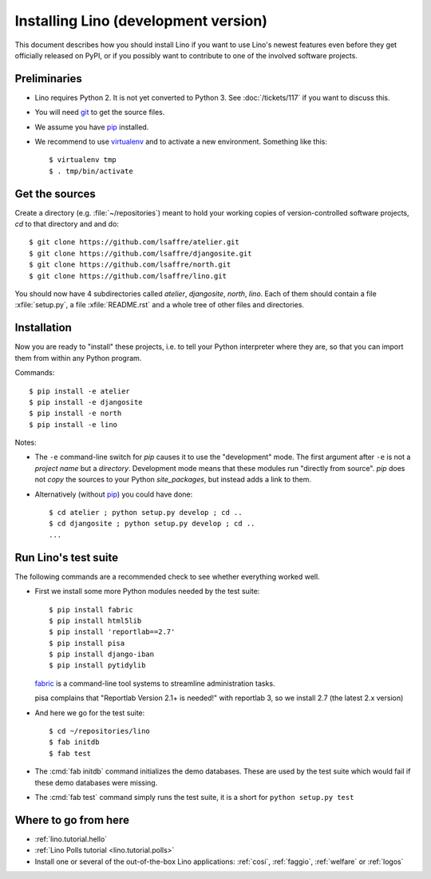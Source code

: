 .. _lino.dev.install:

=====================================
Installing Lino (development version)
=====================================

.. _pip: http://www.pip-installer.org/en/latest/
.. _virtualenv: https://pypi.python.org/pypi/virtualenv
.. _fabric: http://www.fabfile.org/
.. _git: http://git-scm.com/downloads

This document describes how you should install Lino if you want
to use Lino's newest features even before they get officially 
released on PyPI, or if you possibly want to contribute to 
one of the involved software projects. 


Preliminaries
-------------

- Lino requires Python 2. It is not yet converted to Python 3.  See
  :doc:`/tickets/117` if you want to discuss this.

- You will need git_ to get the source files.

- We assume you have pip_ installed.

- We recommend to use virtualenv_ and to activate a new
  environment. Something like this::

    $ virtualenv tmp
    $ . tmp/bin/activate

Get the sources
---------------

Create a directory (e.g. :file:`~/repositories`) meant to hold your 
working copies of version-controlled software projects,
`cd` to that directory and and do::

  $ git clone https://github.com/lsaffre/atelier.git
  $ git clone https://github.com/lsaffre/djangosite.git
  $ git clone https://github.com/lsaffre/north.git
  $ git clone https://github.com/lsaffre/lino.git

You should now have 4 subdirectories called `atelier`, `djangosite`,
`north`, `lino`. Each of them should contain a file :xfile:`setup.py`,
a file :xfile:`README.rst` and a whole tree of other files and
directories.

Installation
------------

Now you are ready to "install" these projects, i.e. to tell your
Python interpreter where they are, so that you can import them from
within any Python program.

Commands::

  $ pip install -e atelier
  $ pip install -e djangosite 
  $ pip install -e north
  $ pip install -e lino

Notes:

- The ``-e`` command-line switch for `pip` causes it to use the
  "development" mode.  The first argument after ``-e`` is not a
  *project name* but a *directory*.  Development mode means that these
  modules run "directly from source".  `pip` does not *copy* the
  sources to your Python `site_packages`, but instead adds a link to
  them.

- Alternatively (without pip_) you could have done::

      $ cd atelier ; python setup.py develop ; cd ..
      $ cd djangosite ; python setup.py develop ; cd ..
      ...


Run Lino's test suite
---------------------

The following commands are a recommended check to see whether
everything worked well.

- First we install some more Python modules needed by the test suite::

     $ pip install fabric
     $ pip install html5lib
     $ pip install 'reportlab==2.7'
     $ pip install pisa
     $ pip install django-iban
     $ pip install pytidylib

  fabric_ is a command-line tool systems to streamline administration tasks. 

  pisa complains that "Reportlab Version 2.1+ is needed!" with
  reportlab 3, so we install 2.7 (the latest 2.x version)

- And here we go for the test suite::

    $ cd ~/repositories/lino
    $ fab initdb
    $ fab test

- The :cmd:`fab initdb` command initializes the demo databases. These
  are used by the test suite which would fail if these demo databases
  were missing.

- The :cmd:`fab test` command simply runs the test suite, it is a short
  for ``python setup.py test``


Where to go from here 
---------------------

- :ref:`lino.tutorial.hello`

- :ref:`Lino Polls tutorial <lino.tutorial.polls>` 

- Install one or several of the out-of-the-box Lino
  applications: :ref:`cosi`, :ref:`faggio`, :ref:`welfare` or
  :ref:`logos`

